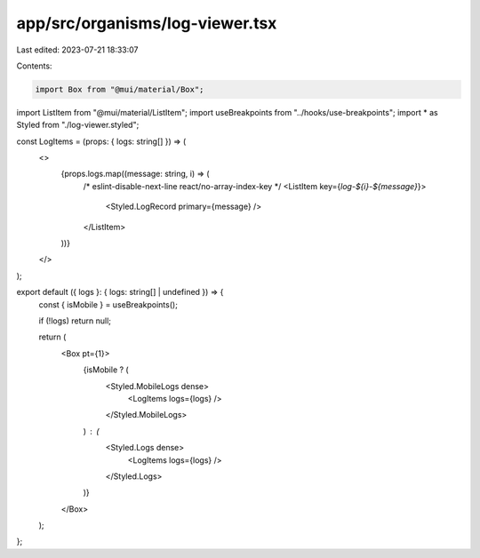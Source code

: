 app/src/organisms/log-viewer.tsx
================================

Last edited: 2023-07-21 18:33:07

Contents:

.. code-block:: tsx

    import Box from "@mui/material/Box";
import ListItem from "@mui/material/ListItem";
import useBreakpoints from "../hooks/use-breakpoints";
import * as Styled from "./log-viewer.styled";

const LogItems = (props: { logs: string[] }) => (
  <>
    {props.logs.map((message: string, i) => (
      /* eslint-disable-next-line react/no-array-index-key */
      <ListItem key={`log-${i}-${message}`}>
        <Styled.LogRecord primary={message} />
      </ListItem>
    ))}
  </>
);

export default ({ logs }: { logs: string[] | undefined }) => {
  const { isMobile } = useBreakpoints();

  if (!logs) return null;

  return (
    <Box pt={1}>
      {isMobile ? (
        <Styled.MobileLogs dense>
          <LogItems logs={logs} />
        </Styled.MobileLogs>
      ) : (
        <Styled.Logs dense>
          <LogItems logs={logs} />
        </Styled.Logs>
      )}
    </Box>
  );
};


